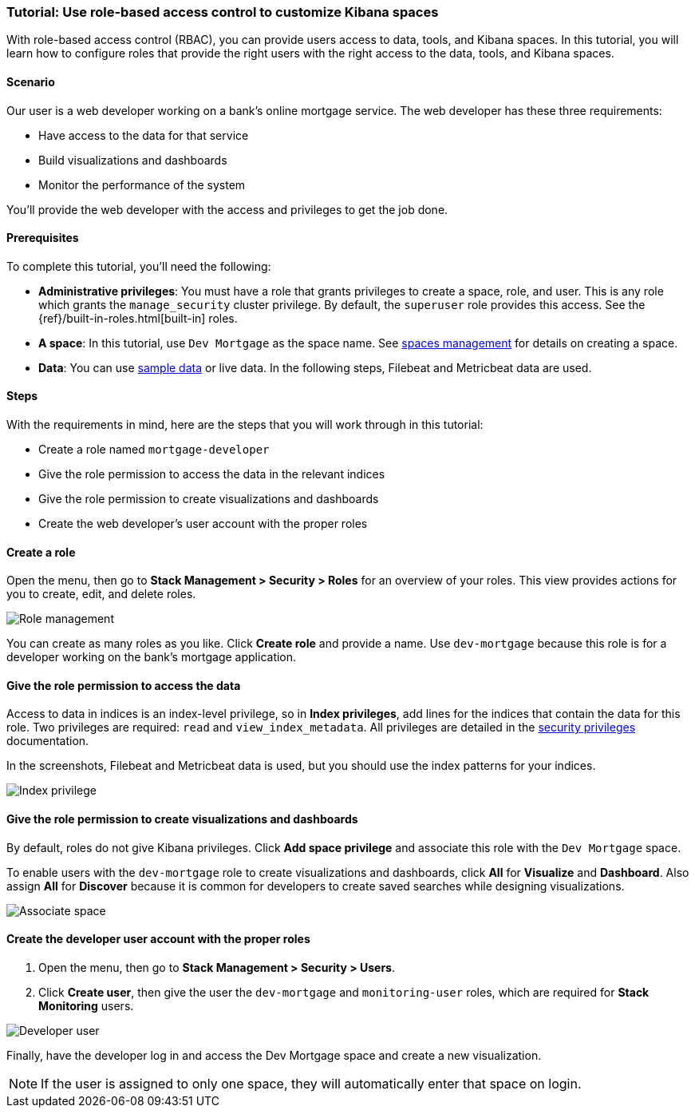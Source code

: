 [[space-rbac-tutorial]]
=== Tutorial: Use role-based access control to customize Kibana spaces

With role-based access control (RBAC), you can provide users access to data, tools,
and Kibana spaces.  In this tutorial, you will learn how to configure roles
that provide the right users with the right access to the data, tools, and
Kibana spaces.

[float]
==== Scenario

Our user is a web developer working on a bank's
online mortgage service.  The web developer has these
three requirements:

* Have access to the data for that service
* Build visualizations and dashboards
* Monitor the performance of the system

You'll provide the web developer with the access and privileges to get the job done.

[float]
==== Prerequisites

To complete this tutorial, you'll need the following:

*  **Administrative privileges**: You must have a role that grants privileges to create a space, role, and user. This is any role which grants the `manage_security` cluster privilege. By default, the `superuser` role provides this access. See the {ref}/built-in-roles.html[built-in] roles.
*  **A space**: In this tutorial, use `Dev Mortgage` as the space
name. See <<spaces-managing, spaces management>> for
details on creating a space.
*  **Data**:  You can use <<quick-start-guide, sample data>> or
live data.  In the following steps, Filebeat and Metricbeat data are used.

[float]
==== Steps

With the requirements in mind, here are the steps that you will work
through in this tutorial:

* Create a role named `mortgage-developer`
* Give the role permission to access the data in the relevant indices
* Give the role permission to create visualizations and dashboards
* Create the web developer's user account with the proper roles

[float]
==== Create a role

Open the menu, then go to *Stack Management > Security > Roles*
for an overview of your roles.  This view provides actions
for you to create, edit, and delete roles.

[role="screenshot"]
image::security/images/role-management.png["Role management"]


You can create as many roles as you like. Click *Create role* and
provide a name. Use `dev-mortgage` because this role is for a developer
working on the bank's mortgage application.


[float]
==== Give the role permission to access the data

Access to data in indices is an index-level privilege, so in
*Index privileges*, add lines for the indices that contain the
data for this role.  Two privileges are required: `read` and
`view_index_metadata`.  All privileges are detailed in the
https://www.elastic.co/guide/en/elasticsearch/reference/current/security-privileges.html[security privileges] documentation.

In the screenshots, Filebeat and Metricbeat data is used, but you
should use the index patterns for your indices.

[role="screenshot"]
image::security/images/role-index-privilege.png["Index privilege"]

[float]
==== Give the role permission to create visualizations and dashboards

By default, roles do not give Kibana privileges.  Click **Add space
privilege** and associate this role with the `Dev Mortgage` space.

To enable users with the `dev-mortgage` role to create visualizations
and dashboards, click *All* for *Visualize* and *Dashboard*. Also
assign *All* for *Discover* because it is common for developers
to create saved searches while designing visualizations.

[role="screenshot"]
image::security/images/role-space-visualization.png["Associate space"]

[float]
==== Create the developer user account with the proper roles

. Open the menu, then go to *Stack Management > Security > Users*.
. Click **Create user**, then give the user the `dev-mortgage`
and `monitoring-user` roles, which are required for *Stack Monitoring* users.

[role="screenshot"]
image::security/images/role-new-user.png["Developer user"]

Finally, have the developer log in and access the Dev Mortgage space
and create a new visualization.

NOTE: If the user is assigned to only one space, they will automatically enter that space on login.
